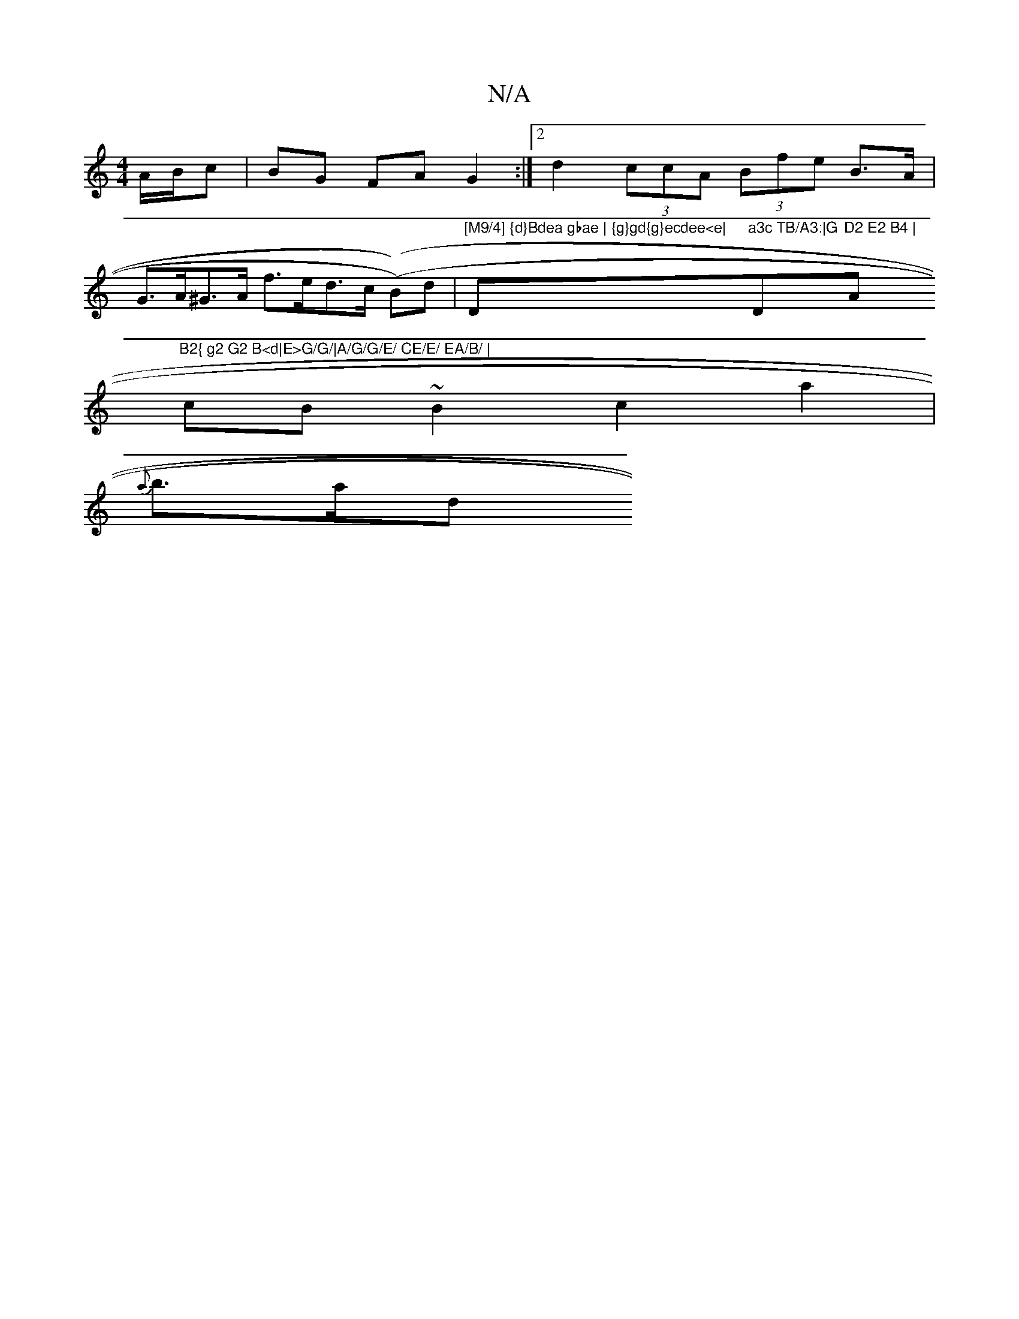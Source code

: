 X:1
T:N/A
M:4/4
R:N/A
K:Cmajor
 A/B/c|BG FAG2:|2 d2 (3ccA (3Bfe B>A |G>A^G>A f>ed>c ((B))d|"[M9/4] {d}Bdea gbae | {g}gd{g}ecdee<e| "D"a3c TB/A3:|G"D"D2 E2 B4 | "Am"B2{ g2 G2 B<d|E>G/G/|A/G/G/E/ CE/E/ EA/B/ |
cB ~B2 c2a2|
{a}b>ad<'>